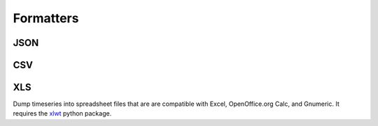 .. _formatters:

=================================
Formatters
=================================


JSON
=============



CSV
==============



XLS
==============
Dump timeseries into spreadsheet files that are are compatible with Excel,
OpenOffice.org Calc, and Gnumeric.
It requires the xlwt_ python package.

.. _xlwt: http://pypi.python.org/pypi/xlwt

